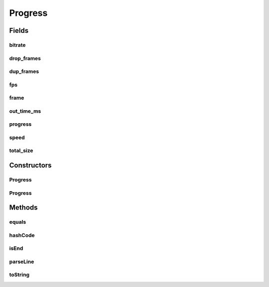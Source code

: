 .. java:import:: com.google.common.base MoreObjects

.. java:import:: net.bramp.ffmpeg FFmpegUtils

.. java:import:: org.apache.commons.lang3.math Fraction

.. java:import:: java.util Objects

Progress
========

.. java:package:: net.bramp.ffmpeg.progress
   :noindex:

.. java:type:: public class Progress

   TODO Change to be immutable

Fields
------
bitrate
^^^^^^^

.. java:field:: public long bitrate
   :outertype: Progress

drop_frames
^^^^^^^^^^^

.. java:field:: public long drop_frames
   :outertype: Progress

dup_frames
^^^^^^^^^^

.. java:field:: public long dup_frames
   :outertype: Progress

fps
^^^

.. java:field:: public Fraction fps
   :outertype: Progress

frame
^^^^^

.. java:field:: public long frame
   :outertype: Progress

out_time_ms
^^^^^^^^^^^

.. java:field:: public long out_time_ms
   :outertype: Progress

progress
^^^^^^^^

.. java:field:: public String progress
   :outertype: Progress

speed
^^^^^

.. java:field:: public float speed
   :outertype: Progress

total_size
^^^^^^^^^^

.. java:field:: public long total_size
   :outertype: Progress

Constructors
------------
Progress
^^^^^^^^

.. java:constructor:: public Progress()
   :outertype: Progress

Progress
^^^^^^^^

.. java:constructor:: public Progress(long frame, float fps, long bitrate, long total_size, long out_time_ms, long dup_frames, long drop_frames, float speed, String progress)
   :outertype: Progress

Methods
-------
equals
^^^^^^

.. java:method:: @Override public boolean equals(Object o)
   :outertype: Progress

hashCode
^^^^^^^^

.. java:method:: @Override public int hashCode()
   :outertype: Progress

isEnd
^^^^^

.. java:method:: public boolean isEnd()
   :outertype: Progress

parseLine
^^^^^^^^^

.. java:method:: protected boolean parseLine(String line)
   :outertype: Progress

   Parses values from the line, into this object.

   :param line: A single line of output from ffmpeg
   :return: true if the record is finished

toString
^^^^^^^^

.. java:method:: @Override public String toString()
   :outertype: Progress

